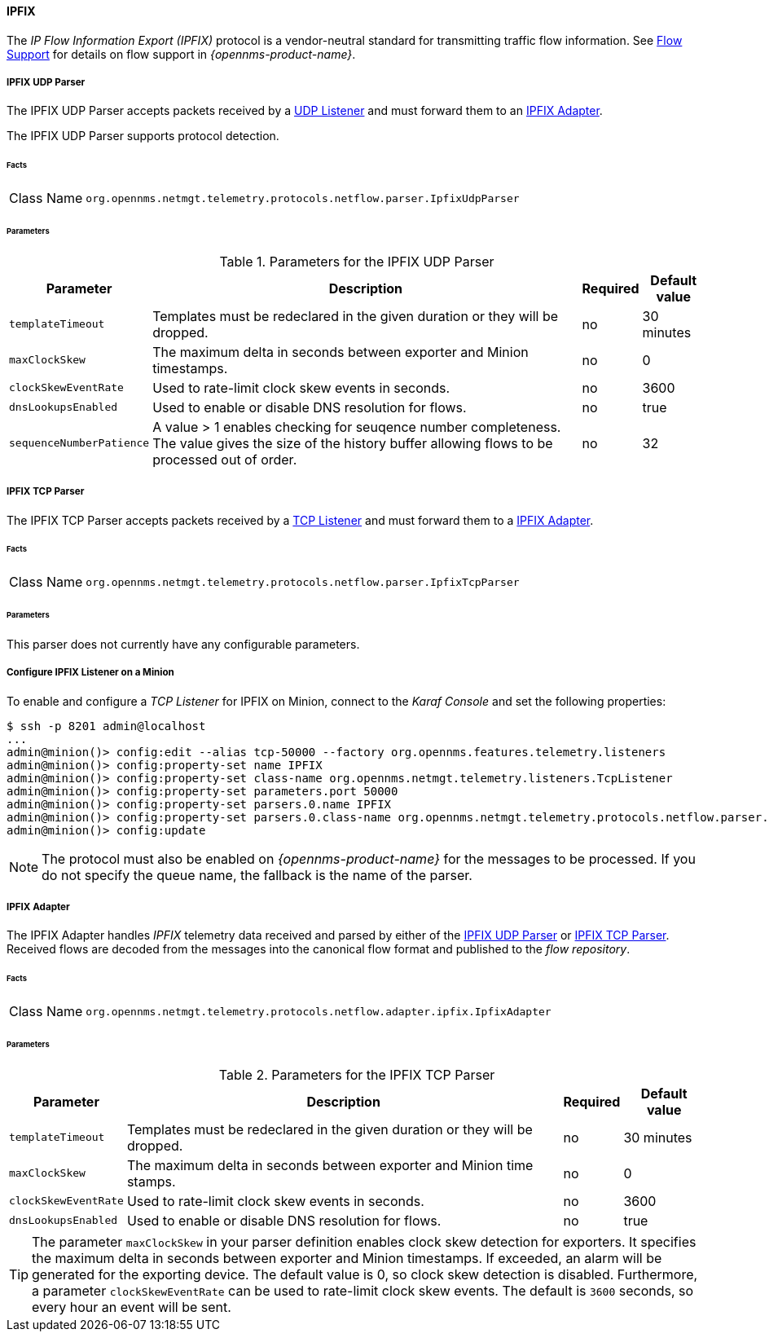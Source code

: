 
==== IPFIX

The _IP Flow Information Export (IPFIX)_ protocol is a vendor-neutral standard for transmitting traffic flow information.
See <<ga-flow-support, Flow Support>> for details on flow support in _{opennms-product-name}_.

[[telemetryd-ipfix-parser-udp]]
===== IPFIX UDP Parser

The IPFIX UDP Parser accepts packets received by a <<telemetryd-listener-udp, UDP Listener>> and must forward them to an <<telemetryd-ipfix-adapter, IPFIX Adapter>>.

The IPFIX UDP Parser supports protocol detection.

====== Facts

[options="autowidth"]
|===
| Class Name          | `org.opennms.netmgt.telemetry.protocols.netflow.parser.IpfixUdpParser`
|===

====== Parameters

.Parameters for the IPFIX UDP Parser
[options="header, autowidth"]
|===
| Parameter             | Description                                                                    | Required | Default value
| `templateTimeout`     | Templates must be redeclared in the given duration or they will be dropped.    | no       | 30 minutes
| `maxClockSkew`        | The maximum delta in seconds between exporter and Minion timestamps.       | no       | 0
| `clockSkewEventRate`  | Used to rate-limit clock skew events in seconds.                           | no       | 3600
| `dnsLookupsEnabled`      | Used to enable or disable DNS resolution for flows.                        | no       | true
| `sequenceNumberPatience`| A value > 1 enables checking for seuqence number completeness. The value gives the size of the history buffer allowing flows to be processed out of order. | no       | 32
|===


[[telemetryd-ipfix-parser-tcp]]
===== IPFIX TCP Parser

The IPFIX TCP Parser accepts packets received by a <<telemetryd-listener-tcp, TCP Listener>> and must forward them to a <<telemetryd-ipfix-adapter, IPFIX Adapter>>.

====== Facts

[options="autowidth"]
|===
| Class Name          | `org.opennms.netmgt.telemetry.protocols.netflow.parser.IpfixTcpParser`
|===

====== Parameters

This parser does not currently have any configurable parameters.

===== Configure IPFIX Listener on a Minion

To enable and configure a _TCP Listener_ for IPFIX on Minion, connect to the _Karaf Console_ and set the following properties:

[source]
----
$ ssh -p 8201 admin@localhost
...
admin@minion()> config:edit --alias tcp-50000 --factory org.opennms.features.telemetry.listeners
admin@minion()> config:property-set name IPFIX
admin@minion()> config:property-set class-name org.opennms.netmgt.telemetry.listeners.TcpListener
admin@minion()> config:property-set parameters.port 50000
admin@minion()> config:property-set parsers.0.name IPFIX 
admin@minion()> config:property-set parsers.0.class-name org.opennms.netmgt.telemetry.protocols.netflow.parser.IpfixParser
admin@minion()> config:update
----

NOTE: The protocol must also be enabled on _{opennms-product-name}_ for the messages to be processed.
If you do not specify the queue name, the fallback is the name of the parser. 

[[telemetryd-ipfix-adapter]]
===== IPFIX Adapter

The IPFIX Adapter handles _IPFIX_ telemetry data received and parsed by either of the <<telemetryd-ipfix-parser-udp, IPFIX UDP Parser>> or <<telemetryd-ipfix-parser-tcp, IPFIX TCP Parser>>.
Received flows are decoded from the messages into the canonical flow format and published to the _flow repository_.

====== Facts

[options="autowidth"]
|===
| Class Name          | `org.opennms.netmgt.telemetry.protocols.netflow.adapter.ipfix.IpfixAdapter`
|===

====== Parameters

.Parameters for the IPFIX TCP Parser
[options="header, autowidth"]
|===
| Parameter             | Description                                                                    | Required | Default value
| `templateTimeout`     | Templates must be redeclared in the given duration or they will be dropped.    | no       | 30 minutes
| `maxClockSkew`        | The maximum delta in seconds between exporter and Minion time stamps.       | no       | 0
| `clockSkewEventRate`  | Used to rate-limit clock skew events in seconds.                           | no       | 3600
| `dnsLookupsEnabled`      | Used to enable or disable DNS resolution for flows.                        | no       | true
|===

TIP: The parameter `maxClockSkew` in your parser definition enables clock skew detection for exporters. 
It specifies the maximum delta in seconds between exporter and Minion timestamps. 
If exceeded, an alarm will be generated for the exporting device. 
The default value is 0, so clock skew detection is disabled. 
Furthermore, a parameter `clockSkewEventRate` can be used to rate-limit clock skew events.
The default is `3600` seconds, so every hour an event will be sent.
